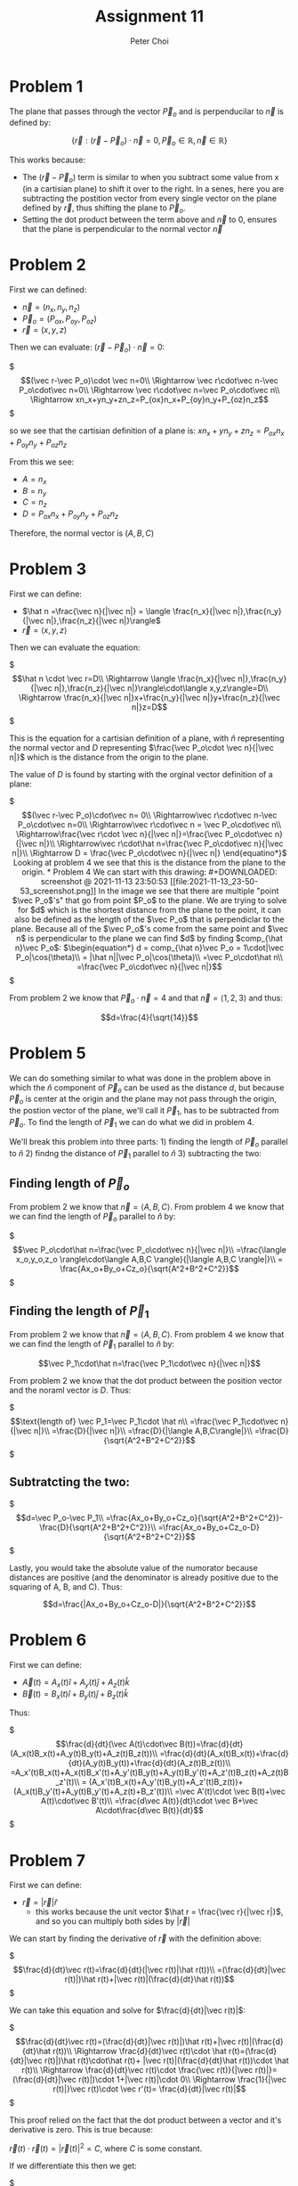 #+TITLE: Assignment 11
#+AUTHOR: Peter Choi

* Problem 1
The plane that passes through the vector $\vec P_o$ and is perpenducilar to $\vec n$ is defined by:

$$\{\vec r: (\vec r -\vec P_o)\cdot \vec n = 0,\vec P_o\in\mathbb{R},\vec n\in\mathbb{R}\}$$

This works because:
- The $(\vec r-\vec P_o)$ term is similar to when you subtract some value from x (in a cartisian plane) to shift it over to the right. In a senes, here you are subtracting the postition vector from every single vector on the plane defined by $\vec r$, thus shifting the plane to $\vec P_o$.
- Setting the dot product between the term above and $\vec n$ to 0, ensures that the plane is perpendicular to the normal vector $\vec n$

* Problem 2
First we can defined:
 - $\vec n = (n_x,n_y,n_z)$
 - $\vec P_o=(P_{ox}, P_{oy}, P_{oz})$
 - $\vec r = (x,y,z)$

Then we can evaluate: $(\vec r-\vec P_o)\cdot \vec n=0$:

$\begin{equation*}
  (\vec r-\vec P_o)\cdot \vec n=0\\
  \Rightarrow \vec r\cdot\vec n-\vec P_o\cdot\vec n=0\\
  \Rightarrow \vec r\cdot\vec n=\vec P_o\cdot\vec n\\
  \Rightarrow xn_x+yn_y+zn_z=P_{ox}n_x+P_{oy}n_y+P_{oz}n_z
  \end{equation*}$

so we see that the cartisian definition of a plane is: $xn_x+yn_y+zn_z=P_{ox}n_x+P_{oy}n_y+P_{oz}n_z$

From this we see:
- $A=n_x$
- $B=n_y$
- $C=n_z$
- $D=P_{ox}n_x+P_{oy}n_y+P_{oz}n_z$

Therefore, the normal vector is $(A,B,C)$

* Problem 3
First we can define:
- $\hat n =\frac{\vec n}{|\vec n|} = \langle \frac{n_x}{|\vec n|},\frac{n_y}{|\vec n|},\frac{n_z}{|\vec n|}\rangle$
- $\vec r = \langle x,y,z\rangle$

Then we can evaluate the equation:

$\begin{equation*}
\hat n \cdot \vec r=D\\
\Rightarrow \langle \frac{n_x}{|\vec n|},\frac{n_y}{|\vec n|},\frac{n_z}{|\vec n|}\rangle\cdot\langle x,y,z\rangle=D\\
\Rightarrow \frac{n_x}{|\vec n|}x+\frac{n_y}{|\vec n|}y+\frac{n_z}{|\vec n|}z=D
\end{equation*}$

This is the equation for a cartisian definition of a plane, with $\hat n$ representing the normal vector and $D$ representing $\frac{\vec P_o\cdot \vec n}{|\vec n|}$ which is the distance from the origin to the plane.

The value of $D$ is found by starting with the orginal vector definition of a plane:

$\begin{equation*}
(\vec r-\vec P_o)\cdot\vec n= 0\\
\Rightarrow\vec r\cdot\vec n-\vec P_o\cdot\vec n=0\\
\Rightarrow\vec r\cdot\vec n = \vec P_o\cdot\vec n\\
\Rightarrow\frac{\vec r\cdot \vec n}{|\vec n|}=\frac{\vec P_o\cdot\vec n}{|\vec n|}\\
\Rightarrow\vec r\cdot\hat n=\frac{\vec P_o\cdot\vec n}{|\vec n|}\\
\Rightarrow D = \frac{\vec P_o\cdot\vec n}{|\vec n|}
\end{equatino*}$

Looking at problem 4 we see that this is the distance from the plane to the origin.

* Problem 4
We can start with this drawing:

#+DOWNLOADED: screenshot @ 2021-11-13 23:50:53
[[file:2021-11-13_23-50-53_screenshot.png]]

In the image we see that there are multiple "point $\vec P_o$'s" that go from point $P_o$ to the plane. We are trying to solve for $d$ which is the shortest distance from the plane to the point, it can also be defined as the length of the $\vec P_o$ that is perpendiclar to the plane. Because all of the $\vec P_o$'s come from the same point and $\vec n$ is perpendicular to the plane we can find $d$ by finding $comp_{\hat n}\vec P_o$:

$\begin{equation*}
d = comp_{\hat n}\vec P_o = 1\cdot|\vec P_o|\cos(\theta)\\
= |\hat n||\vec P_o|\cos(\theta)\\
=\vec P_o\cdot\hat n\\
=\frac{\vec P_o\cdot\vec n}{|\vec n|}
\end{equation*}$

From problem 2 we know that $\vec P_o\cdot \vec n=4$ and that $\vec n=\langle 1,2,3\rangle$ and thus:

$$d=\frac{4}{\sqrt{14}}$$

* Problem 5
We can do something similar to what was done in the problem above in which the $\hat n$ component of $\vec P_o$ can be used as the distance $d$, but because $\vec P_o$ is center at the origin and the plane may not pass through the origin, the postion vector of the plane, we'll call it $\vec P_1$, has to be subtracted from $\vec P_o$. To find the length of $\vec P_1$ we can do what we did in problem 4.

We'll break this problem into three parts: 1) finding the length of $\vec P_o$ parallel to $\hat n$ 2) findng the distance of $\vec P_1$ parallel to $\hat n$ 3) subtracting the two:

** Finding length of $\vec P_o$
From problem 2 we know that $\vec n=\langle A, B, C\rangle$. From problem 4 we know that we can find the length of $\vec P_o$ parallel to $\hat n$ by:

$\begin{equation*}
\vec P_o\cdot\hat n=\frac{\vec P_o\cdot\vec n}{|\vec n|}\\
=\frac{\langle x_o,y_o,z_o \rangle\cdot\langle A,B,C \rangle}{|\langle A,B,C \rangle|}\\
= \frac{Ax_o+By_o+Cz_o}{\sqrt{A^2+B^2+C^2}}
\end{equation*}$

** Finding the length of $\vec P_1$

From problem 2 we know that $\vec n=\langle A, B, C\rangle$. From problem 4 we know that we can find the length of $\vec P_1$ parallel to $\hat n$ by:

$$\vec P_1\cdot\hat n=\frac{\vec P_1\cdot\vec n}{|\vec n|}$$

From problem 2 we know that the dot product between the position vector and the noraml vector is $D$. Thus:

$\begin{equation*}
\text{length of} \vec P_1=\vec P_1\cdot \hat n\\
=\frac{\vec P_1\cdot\vec n}{|\vec n|}\\
=\frac{D}{|\vec n|}\\
=\frac{D}{|\langle A,B,C\rangle|}\\
=\frac{D}{\sqrt{A^2+B^2+C^2}}
\end{equation*}$

** Subtratcting the two:

$\begin{equation*}
d=\vec P_o-\vec P_1\\
=\frac{Ax_o+By_o+Cz_o}{\sqrt{A^2+B^2+C^2}}-\frac{D}{\sqrt{A^2+B^2+C^2}}\\
=\frac{Ax_o+By_o+Cz_o-D}{\sqrt{A^2+B^2+C^2}}
\end{equation*}$

Lastly, you would take the absolute value of the numorator because distances are positive (and the denominator is already positive due to the squaring of A, B, and C). Thus:

$$d=\frac{|Ax_o+By_o+Cz_o-D|}{\sqrt{A^2+B^2+C^2}}$$

* Problem 6
First we can define:
- $\vec A(t)=A_x(t)\hat i+A_y(t)\hat j+A_z(t)\hat k$
- $\vec B(t)=B_x(t)\hat i+B_y(t)\hat j+B_z(t)\hat k$

Thus:

$\begin{equation*}
\frac{d}{dt}(\vec A(t)\cdot\vec B(t))=\frac{d}{dt}(A_x(t)B_x(t)+A_y(t)B_y(t)+A_z(t)B_z(t))\\
=\frac{d}{dt}(A_x(t)B_x(t))+\frac{d}{dt}(A_y(t)B_y(t))+\frac{d}{dt}(A_z(t)B_z(t))\\
=A_x'(t)B_x(t)+A_x(t)B_x'(t)+A_y'(t)B_y(t)+A_y(t)B_y'(t)+A_z'(t)B_z(t)+A_z(t)B_z'(t)\\
= (A_x'(t)B_x(t)+A_y'(t)B_y(t)+A_z'(t)B_z(t))+(A_x(t)B_y'(t)+A_y(t)B_y'(t)+A_z(t)+B_z'(t))\\
=\vec A'(t)\cdot \vec B(t)+\vec A(t)\cdot\vec B'(t)\\
=\frac{d\vec A(t)}{dt}\cdot \vec B+\vec A\cdot\frac{d\vec B(t)}{dt}
\end{equation*}$

* Problem 7
First we can define:
- $\vec r=|\vec r|\hat r$
  - this works because the unit vector $\hat r = \frac{\vec r}{|\vec r|}$, and so you can multiply both sides by $|\vec r|$

We can start by finding the derivative of $\vec r$ with the definition above:

$\begin{equation*}
\frac{d}{dt}\vec r(t)=\frac{d}{dt}(|\vec r(t)|\hat r(t))\\
=(\frac{d}{dt}|\vec r(t)|)\hat r(t)+|\vec r(t)|(\frac{d}{dt}\hat r(t))
\end{equation*}$


We can take this equation and solve for $\frac{d}{dt}|\vec r(t)|$:

$\begin{equation*}
\frac{d}{dt}\vec r(t)=(\frac{d}{dt}|\vec r(t)|)\hat r(t)+|\vec r(t)|(\frac{d}{dt}\hat r(t))\\
\Rightarrow \frac{d}{dt}\vec r(t)\cdot \hat r(t)=(\frac{d}{dt}|\vec r(t)|)\hat r(t)\cdot\hat r(t)+ |\vec r(t)|(\frac{d}{dt}\hat r(t))\cdot \hat r(t)\\
\Rightarrow \frac{d}{dt}\vec r(t)\cdot \frac{\vec r(t)}{|\vec r(t)|}=(\frac{d}{dt}|\vec r(t)|)\cdot 1+|\vec r(t)|\cdot 0\\
\Rightarrow  \frac{1}{|\vec r(t)|}\vec r(t)\cdot \vec r'(t)= \frac{d}{dt}|\vec r(t)|
\end{equation*}$

This proof relied on the fact that the dot product between a vector and it's derivative is zero. This is true because:

$\vec r(t)\cdot\vec r(t)=|\vec r(t)|^2=C$, where $C$ is some constant.

If we differentiate this then we get:

$\begin{equation*}
\frac{d}{dt}\vec r(t)^2=\frac{d}{dt}C\\
\Rightarrow 2\vec r(t)\cdot \vec r'(t)=0\\
\Rightarrow \vec r(t)\cdot\vec r'(t)=0
\end{equation*}$

The chain rule appiles to vectors (show in a different assignment)

Note: for this problem, I got Albert's help with the initial proof, and then I used this source to help with proving that the dot product between a vector and it's derivative is zero: https://www.reddit.com/r/askmath/comments/aticz8/why_is_a_vector_of_constant_magnitude_always/?scrlybrkr=5f034675. 

* Problem 8
If we start with the vector equation for a 3D line we get:

$$(x,y,z)=(x_o,y_o,z_o)+t(a,b,c)=(x_o+ta,y_o+tb,z_o+tc)$$

Where $(x_o,y_o,z_o)$ is the position vector of the line (the line passes through this point), and $(a,b,c)$ is the direction in which the line is traveling.

We can take the x, y and z components of the vector form and convert them into the parametric form of the equation of a 3D line:

$\begin{equation*}
(x,y,z)=(x_o+ta,y_o+tb,z_o+tc)\\
\Rightarrow x=x_o+ta\\
\Rightarrow y=y_o+tb\\
\Rightarrow z=z_o+tc
\end{equation*}$

Lastly, we can solve each of the parameterized components for t and set them equal to each other to get the symmetric form:

$\begin{equation*}
\Rightarrow t=\frac{x-x_o}{a}\\
\Rightarrow t=\frac{y-y_o}{b}\\
\Rightarrow t=\frac{z-z_o}{c}\\
\Rightarrow \frac{x-x_o}{a}=\frac{y-y_o}{b}=\frac{z-z_o}{c}
\end{equation*}$

With this in mind we can look at the given symmetric equation:

$\begin{equation*}
\frac{x-2}{2}=\frac{y-1}{3}=2-z\\
\Rightarrow \frac{x-2}{2}=\frac{y-1}{3}=\frac{z-2}{-1}
\end{equation*}$

From this we see that the position vector is $(2,1,2)$ and the direction of the line is the same direction as  $(2,3,-1)$

Similar to finding the distance between the plane and the origin we will need the normal vector. The dot product between the normal vector and the vector that describes the directing of the line must equal zero thus:

$\begin{equation*}
\vec n\cdot\vec d_o=0\\
(n_x,n_y,n_z)\cdot(2,3,-1)=0\\
2n_x+3n_y-n_z=0\\
2n_x+3n_y=n_z
\end{equation*}$

There are many was that two vectors can be perpendicular, but in this case the normal vector also has to pass through a poin on the line described above. Thus:

$\begin{equation*}
2(2+2t)+3(1+3t)=2-t\\
\Rightarrow 4+4t+3+9t=2-t\\
\Rightarrow 14t=-5\\
\Rightarrow t = -\frac{5}{14}\\
\Rightarrow (n_x,n_y,n_z)=(2-{10\over14},1-{15\over14},2+{5\over14})=({18\over14},{-1\over14},{33\over14})
\end{equation*}$


Because we only need the unit vector of the normal vector (see problem 4), we can redefine it with nicer numbers by multiplying it by a constant (nicer numbers but direction is maintained):

$$\vec n=(18,-1,33)$$

Therefore:

$\begin{equation*}
d=\frac{\vec P_o\cdot\vec n}{|\vec n|}\\
=\frac{36-1+66}{\sqrt{18^2+(-1)^2+33^2}}\\
=\frac{101}{\sqrt{1414}}
\end{equation*}$

Note: for this problem I used this source to see what the different forms of the equation for a 3D line: but I proved that the vector form equaled the symmetric form myself: https://math.stackexchange.com/questions/404440/what-is-the-equation-for-a-3d-line. 

* Problem 9
First we can rewrite the two equations of the plane as:
1) $Ax+By+Cz=D_1$
2) $A_x+B_y+C_z=D2$

Then we can find the distance between the origin and the first plane using the equation from problem 4:

We know that the normal vector is $(A,B,C)$ and that the dot product between the normal vector and the position vector is $D_1$. Therefore:

$\begin{equation*}
d_1=\vec P_1\cdot \hat n_1\\
=\frac{\vec P_1\cdot\vec n_1}{|\vec n_1|}\\
=\frac{D_1}{|(A,B,C)|}\\
=\frac{D_1}{|A\hat i+B\hat j+C\hat k|}
\end{equation*}$

Next we can find the distance between the origin and the second plane using the equation from problem 4:

We know that the normal vector is $(A,B,C)$ and that the dot product between the normal vector and the position vector is $D_2$. Therefore:

$\begin{equation*}
d_2=\vec P_2\cdot \hat n_2\\
=\frac{\vec P_2\cdot\vec n_2}{|\vec n_2|}\\
=\frac{D_2}{|(A,B,C)|}\\
=\frac{D_2}{|A\hat i+B\hat j+C\hat k|}
\end{equation*}$

Lastly, because the tow planes have the same normal vector, they are parallel. This means we can find the distance between the two planes by subtracting the distances between each plane and the origin:

We have to take the absolute value because distance cannot be negative: 

$\begin{equation*}
d = |d_1-d_2|\\
=|\frac{D_1}{|A\hat i+B\hat j+C\hat k|}-\frac{D_2}{|A\hat i+B\hat j+C\hat k|}|\\
=\frac{|D_1-D_2|}{|A\hat i+B\hat j+C\hat k|}
\end{equation*}$
